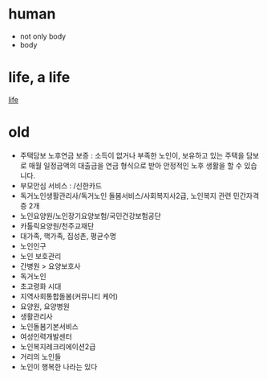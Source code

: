 * human

- not only body
- body

* life, a life

[[file:life.org][life]]

* old

- 주택담보 노후연금 보증 : 소득이 없거나 부족한 노인이, 보유하고 있는 주택을 담보로 매월 일정금액의 대출금을 연금 형식으로 받아 안정적인 노후 생활을 할 수 있습니다.
- 부모안심 서비스 : /신한카드
- 독거노인생활관리사/독거노인 돌봄서비스/사회복지사2급, 노인복지 관련 민간자격증 2개
- 노인요양원/노인장기요양보험/국민건강보험공단
- 카톨릭요양원/천주교재단
- 대가족, 핵가족, 집성촌, 평균수명
- 노인인구
- 노인 보호관리
- 간병원 > 요양보호사
- 독거노인
- 초고령화 시대
- 지역사회통합돌봄(커뮤니티 케어)
- 요양원, 요양병원
- 생활관리사
- 노인돌봄기본서비스
- 여성인력개발센터
- 노인복지레크리에이션2급
- 거리의 노인들
- 노인이 행복한 나라는 있다
